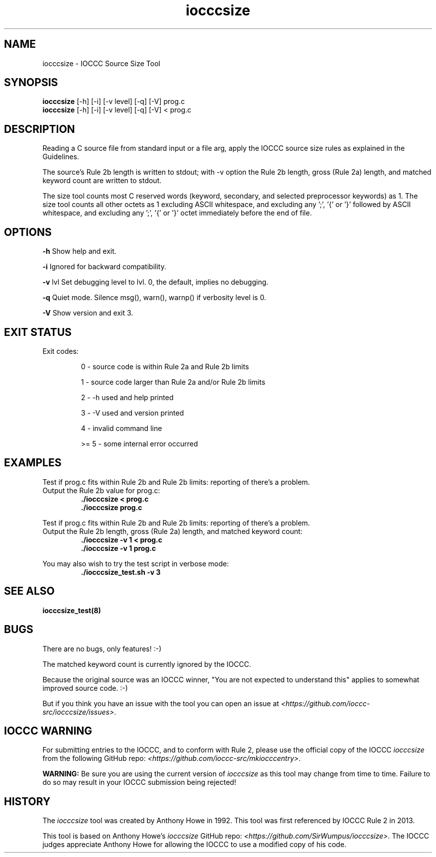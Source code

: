 .TH iocccsize 1 "16 October 2022" "iocccsize" "IOCCC tools"
.SH NAME
iocccsize \- IOCCC Source Size Tool
.SH SYNOPSIS
\fBiocccsize\fP [\-h] [\-i] [\-v level] [\-q] [\-V] prog.c
.br
\fBiocccsize\fP [\-h] [\-i] [\-v level] [\-q] [\-V] < prog.c
.SH DESCRIPTION
.PP
Reading a C source file from standard input or a file arg, apply the IOCCC source size rules as explained in the Guidelines.
.PP
The source's Rule 2b length is written to stdout; with -v option the Rule 2b length, gross (Rule 2a) length, and matched keyword count are written to stdout.
.PP
The size tool counts most C reserved words (keyword, secondary, and selected preprocessor keywords) as 1.
The size tool counts all other octets as 1 excluding ASCII whitespace, and excluding any ';', '{' or '}' followed by ASCII whitespace, and excluding any ';', '{' or '}' octet immediately before the end of file.
.SH OPTIONS
.PP
\fB\-h\fP
Show help and exit.
.PP
\fB\-i\fP
Ignored for backward compatibility.
.PP
\fB\-v\fP \fRlvl\fP
Set debugging level to \fRlvl\fP.
0, the default, implies no debugging.
.PP
\fB\-q\fP
Quiet mode.
Silence msg(), warn(), warnp() if verbosity level is 0.
.PP
\fB\-V\fP
Show version and exit 3.
.SH EXIT STATUS
.PP
Exit codes:
.RS
.PP
0 \- source code is within Rule 2a and Rule 2b limits
.PP
1 \- source code larger than Rule 2a and/or Rule 2b limits
.PP
2 \- \-h used and help printed
.PP
3 \- \-V used and version printed
.PP
4 \- invalid command line
.PP
>= 5 \- some internal error occurred
.RE
.SH EXAMPLES
.PP
.nf
Test if prog.c fits within Rule 2b and Rule 2b limits: reporting of there's a problem.
Output the Rule 2b value for prog.c:
.RS
\fB
 ./iocccsize < prog.c
 ./iocccsize prog.c\fP
.fi
.RE
.PP
.nf
Test if prog.c fits within Rule 2b and Rule 2b limits: reporting of there's a problem.
Output the Rule 2b length, gross (Rule 2a) length, and matched keyword count:
.RS
\fB
 ./iocccsize -v 1 < prog.c
 ./iocccsize -v 1 prog.c\fP
.fi
.RE
.PP
.nf
You may also wish to try the test script in verbose mode:
.RS
\fB
 ./iocccsize_test.sh -v 3\fP
.fi
.RE
.SH SEE ALSO
\fBiocccsize_test(8)\fP
.SH BUGS
.PP
There are no bugs, only features! :-)
.PP
The matched keyword count is currently ignored by the IOCCC.
.PP
Because the original source was an IOCCC winner,
"You are not expected to understand this" applies to somewhat improved source code. :\-)
.PP
But if you think you have an issue with the tool you can open an issue at \fI\<https://github.com/ioccc-src/iocccsize/issues\>\fP.
.RE
.SH IOCCC WARNING
.PP
For submitting entries to the IOCCC, and to conform with Rule 2,
please use the official copy of the IOCCC
\fIiocccsize\fP
from the following GitHub repo: \fI\<https://github.com/ioccc-src/mkiocccentry>\fP.
.PP
\fBWARNING:\fP
Be sure you are using the current version of
\fIiocccsize\fP
as this tool may change from time to time.
Failure to do so may result in your IOCCC submission being rejected!
.RE
.SH HISTORY
The
\fIiocccsize\fP
tool was created by Anthony Howe in 1992.
This tool was first referenced by IOCCC Rule 2 in 2013.
.PP
This tool is based on Anthony Howe's
\fIiocccsize\fP
GitHub repo: \fI\<https://github.com/SirWumpus/iocccsize>\fP.
The IOCCC judges appreciate Anthony Howe for allowing the IOCCC
to use a modified copy of his code.
